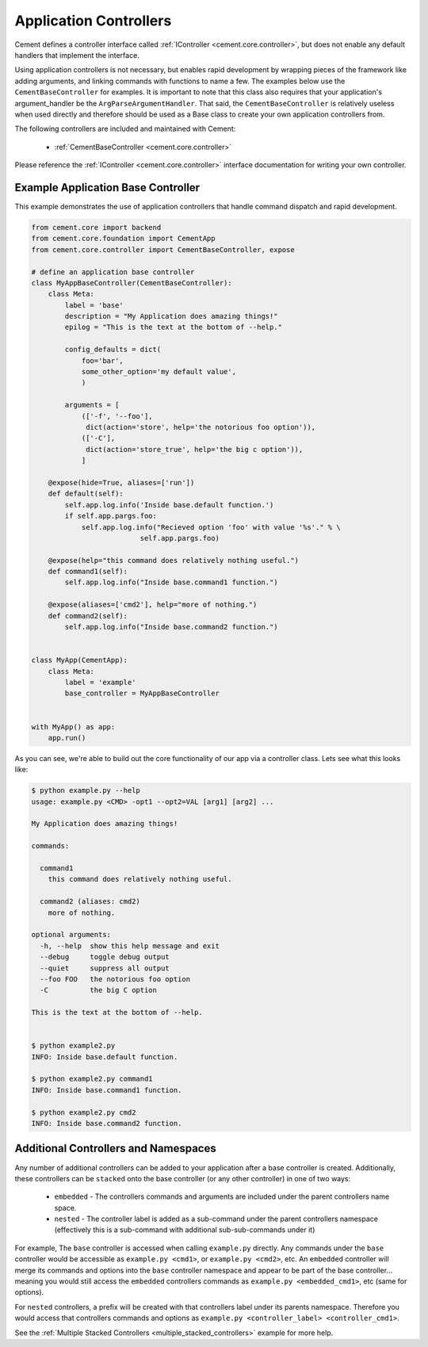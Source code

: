 Application Controllers
=======================

Cement defines a controller interface called
:ref:`IController <cement.core.controller>`,
but does not enable any default handlers that implement the interface.

Using application controllers is not necessary, but enables rapid development
by wrapping pieces of the framework like adding arguments, and linking
commands with functions to name a few.  The examples below use the
``CementBaseController`` for examples.  It is important to note that this
class also requires that your application's argument_handler be the
``ArgParseArgumentHandler``.  That said, the ``CementBaseController`` is
relatively useless when used directly and therefore should be used as a Base
class to create your own application controllers from.

The following controllers are included and maintained with Cement:

    * :ref:`CementBaseController <cement.core.controller>`


Please reference the :ref:`IController <cement.core.controller>` interface
documentation for writing your own controller.


Example Application Base Controller
-----------------------------------

This example demonstrates the use of application controllers that
handle command dispatch and rapid development.

.. code-block:: python

    from cement.core import backend
    from cement.core.foundation import CementApp
    from cement.core.controller import CementBaseController, expose

    # define an application base controller
    class MyAppBaseController(CementBaseController):
        class Meta:
            label = 'base'
            description = "My Application does amazing things!"
            epilog = "This is the text at the bottom of --help."

            config_defaults = dict(
                foo='bar',
                some_other_option='my default value',
                )

            arguments = [
                (['-f', '--foo'],
                 dict(action='store', help='the notorious foo option')),
                (['-C'],
                 dict(action='store_true', help='the big c option')),
                ]

        @expose(hide=True, aliases=['run'])
        def default(self):
            self.app.log.info('Inside base.default function.')
            if self.app.pargs.foo:
                self.app.log.info("Recieved option 'foo' with value '%s'." % \
                              self.app.pargs.foo)

        @expose(help="this command does relatively nothing useful.")
        def command1(self):
            self.app.log.info("Inside base.command1 function.")

        @expose(aliases=['cmd2'], help="more of nothing.")
        def command2(self):
            self.app.log.info("Inside base.command2 function.")


    class MyApp(CementApp):
        class Meta:
            label = 'example'
            base_controller = MyAppBaseController


    with MyApp() as app:
        app.run()


As you can see, we're able to build out the core functionality of our app
via a controller class.  Lets see what this looks like:

.. code-block:: text

    $ python example.py --help
    usage: example.py <CMD> -opt1 --opt2=VAL [arg1] [arg2] ...

    My Application does amazing things!

    commands:

      command1
        this command does relatively nothing useful.

      command2 (aliases: cmd2)
        more of nothing.

    optional arguments:
      -h, --help  show this help message and exit
      --debug     toggle debug output
      --quiet     suppress all output
      --foo FOO   the notorious foo option
      -C          the big C option

    This is the text at the bottom of --help.


    $ python example2.py
    INFO: Inside base.default function.

    $ python example2.py command1
    INFO: Inside base.command1 function.

    $ python example2.py cmd2
    INFO: Inside base.command2 function.


Additional Controllers and Namespaces
-------------------------------------

Any number of additional controllers can be added to your application after a
base controller is created.  Additionally, these controllers can be
``stacked`` onto the base controller (or any other controller) in one of two
ways:

    * ``embedded`` - The controllers commands and arguments are included under
      the parent controllers name space.
    * ``nested`` - The controller label is added as a sub-command under the
      parent controllers namespace (effectively this is a sub-command with
      additional sub-sub-commands under it)


For example, The ``base`` controller is accessed when calling ``example.py``
directly. Any commands under the ``base`` controller would be accessible as
``example.py <cmd1>``, or ``example.py <cmd2>``, etc.  An ``embedded``
controller will merge its commands and options into the ``base`` controller
namespace and appear to be part of the base controller... meaning you would
still access the ``embedded`` controllers commands as
``example.py <embedded_cmd1>``, etc (same for options).

For ``nested`` controllers, a prefix will be created with that controllers
label under its parents namespace.  Therefore you would access that
controllers commands and options as
``example.py <controller_label> <controller_cmd1>``.

See the :ref:`Multiple Stacked Controllers <multiple_stacked_controllers>`
example for more help.

